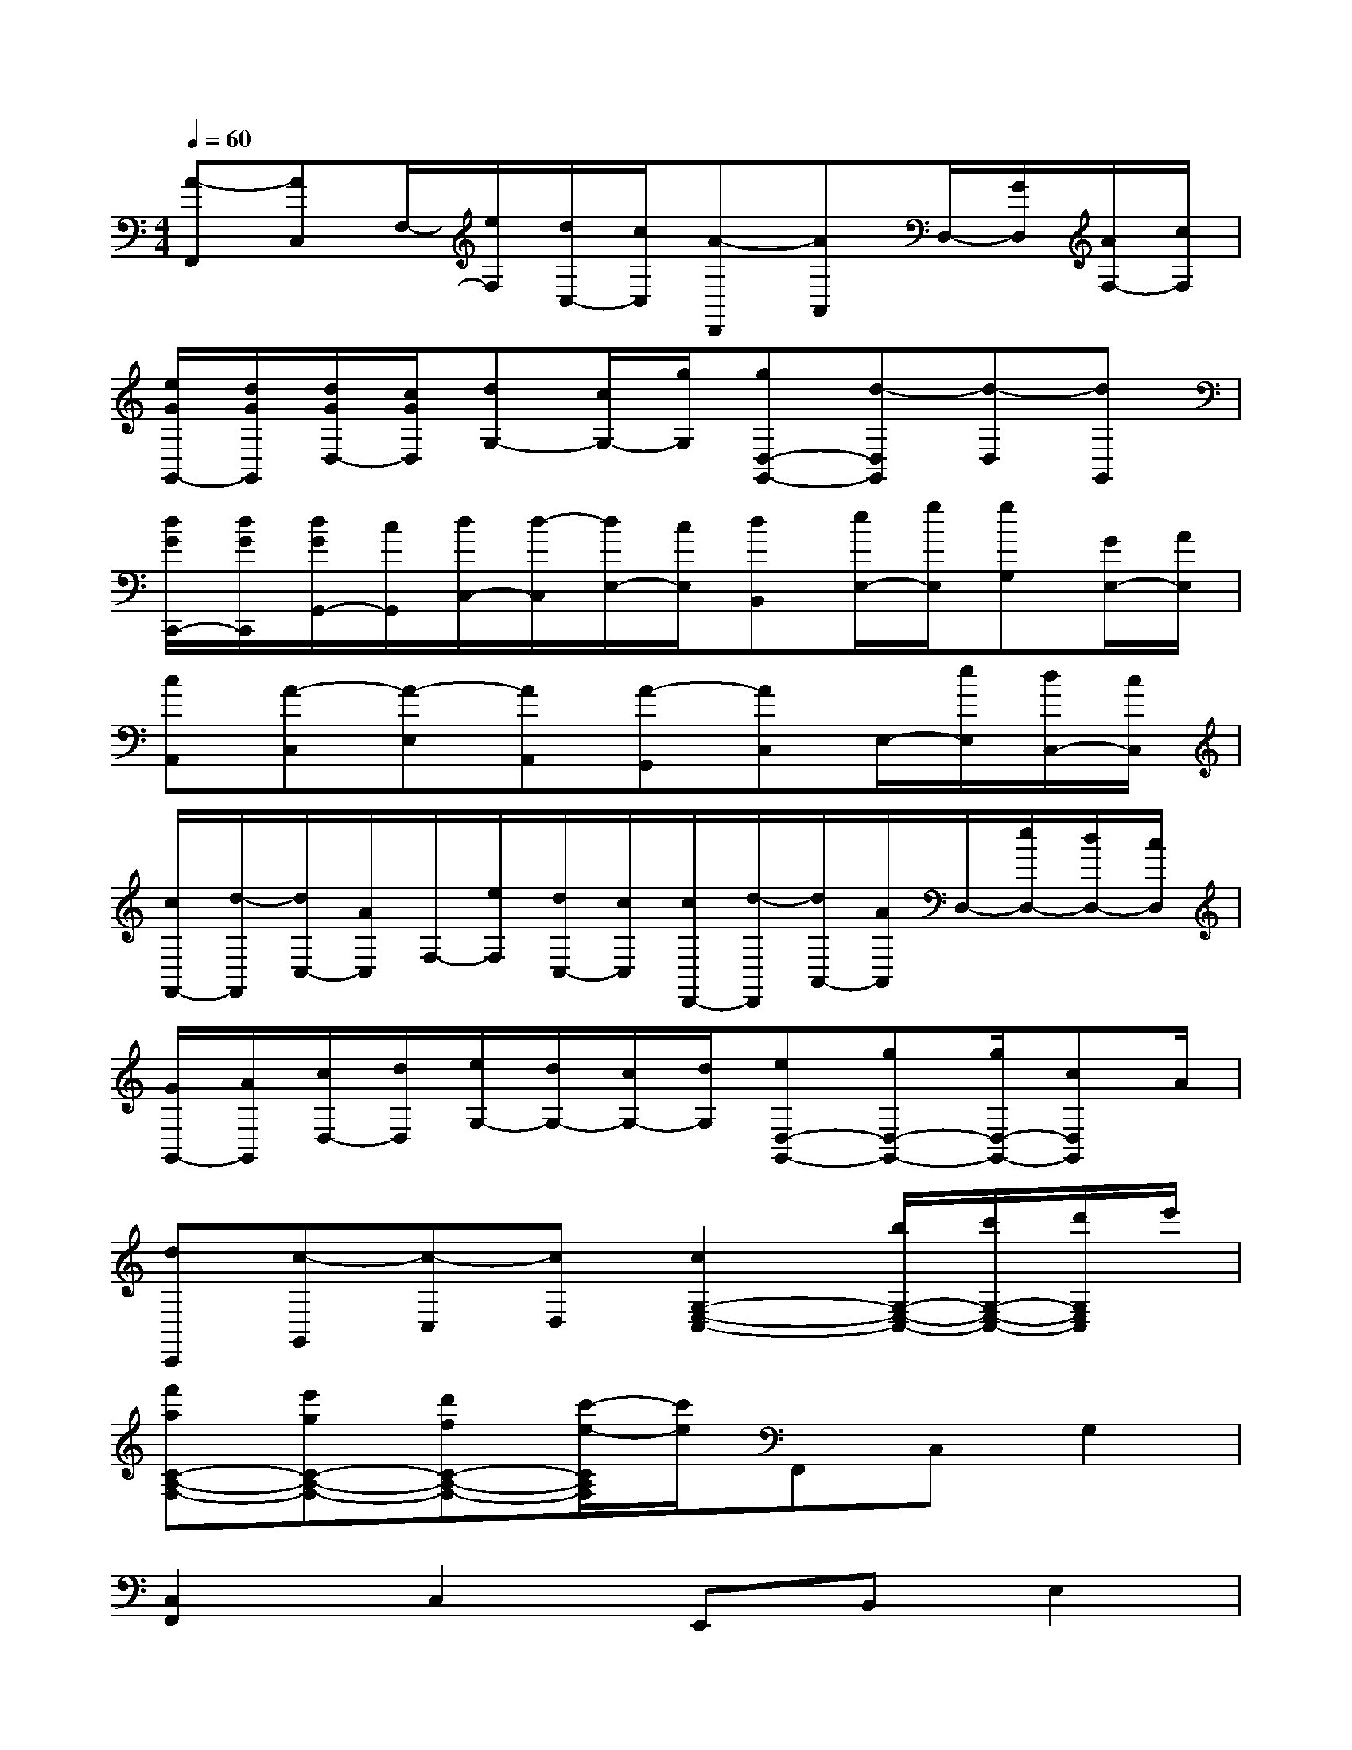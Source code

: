 X:1
T:
M:4/4
L:1/8
Q:1/4=60
K:C%0sharps
V:1
[A-F,,][AC,]F,/2-[e/2F,/2][d/2C,/2-][c/2C,/2][A-D,,][AA,,]D,/2-[G/2D,/2][A/2F,/2-][c/2F,/2]|
[e/2G/2G,,/2-][d/2G/2G,,/2][d/2G/2D,/2-][c/2G/2D,/2][dG,-][c/2G,/2-][g/2G,/2][gD,-G,,-][d-D,G,,][d-D,][dG,,]|
[d/2G/2C,,/2-][d/2G/2C,,/2][d/2G/2G,,/2-][c/2G,,/2][d/2C,/2-][d/2-C,/2][d/2E,/2-][c/2E,/2][dB,,][e/2E,/2-][g/2E,/2][gG,][G/2E,/2-][A/2E,/2]|
[cA,,][A-C,][A-E,][AA,,][A-G,,][AC,]E,/2-[e/2E,/2][d/2C,/2-][c/2C,/2]|
[c/2F,,/2-][d/2-F,,/2][d/2C,/2-][A/2C,/2]F,/2-[e/2F,/2][d/2C,/2-][c/2C,/2][c/2D,,/2-][d/2-D,,/2][d/2A,,/2-][A/2A,,/2]D,/2-[e/2D,/2-][d/2D,/2-][c/2D,/2]|
[G/2G,,/2-][A/2G,,/2][c/2D,/2-][d/2D,/2][e/2G,/2-][d/2G,/2-][c/2G,/2-][d/2G,/2][eD,-G,,-][gD,-G,,-][g/2D,/2-G,,/2-][cD,G,,]A/2|
[dC,,][c-G,,][c-C,][cD,][c2G,2-E,2-C,2-][b/2G,/2-E,/2-C,/2-][c'/2G,/2-E,/2-C,/2-][d'/2G,/2E,/2C,/2]e'/2|
[f'aC-A,-F,-][e'gC-A,-F,-][d'fC-A,-F,-][c'/2-e/2-C/2A,/2F,/2][c'/2e/2]F,,C,G,2|
[C,2F,,2]C,2E,,B,,E,2|
[E,2F,,2]E,2D,,A,,D,2|
D,A,,D,2G,,D,G,2|
[D,2G,,2]G,G,,C,,G,,C,E,|
G,2[G,2E,2C,2]A,,E,A,2|
A,C,E,2F,,C,F,2|
E,,C,E,2D,,A,,D,2|
[D,2G,,2]D,G,C,,G,,C,E,
